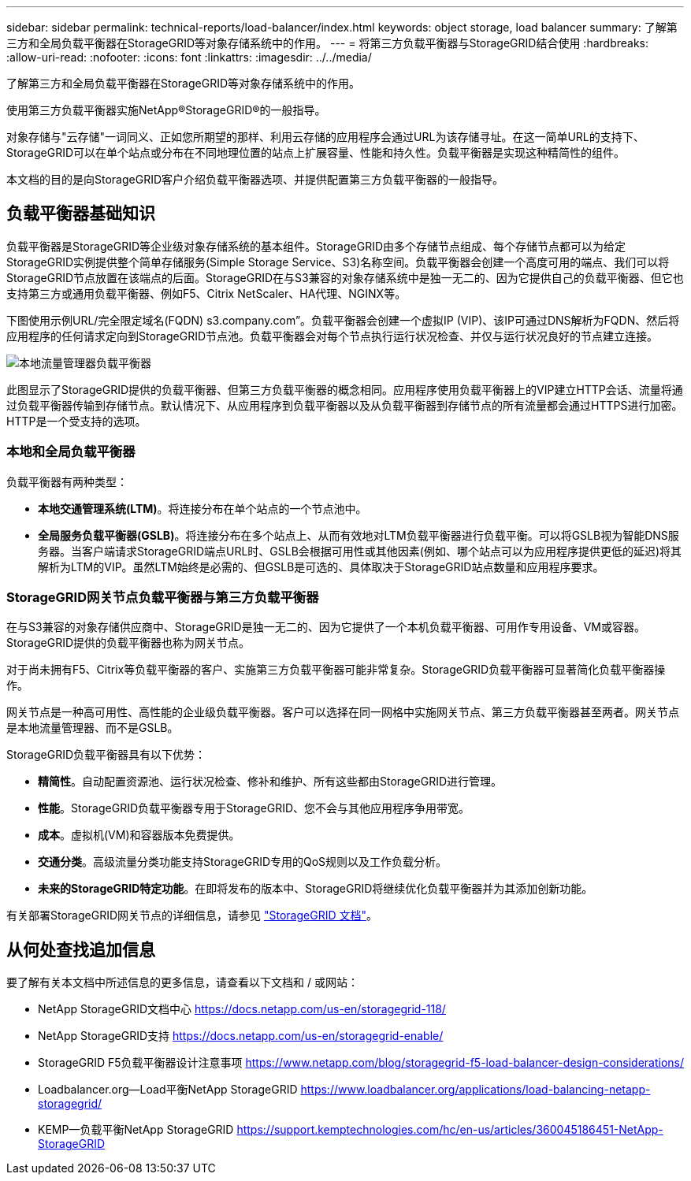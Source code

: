 ---
sidebar: sidebar 
permalink: technical-reports/load-balancer/index.html 
keywords: object storage, load balancer 
summary: 了解第三方和全局负载平衡器在StorageGRID等对象存储系统中的作用。 
---
= 将第三方负载平衡器与StorageGRID结合使用
:hardbreaks:
:allow-uri-read: 
:nofooter: 
:icons: font
:linkattrs: 
:imagesdir: ../../media/


[role="lead"]
了解第三方和全局负载平衡器在StorageGRID等对象存储系统中的作用。

使用第三方负载平衡器实施NetApp®StorageGRID®的一般指导。

对象存储与"云存储"一词同义、正如您所期望的那样、利用云存储的应用程序会通过URL为该存储寻址。在这一简单URL的支持下、StorageGRID可以在单个站点或分布在不同地理位置的站点上扩展容量、性能和持久性。负载平衡器是实现这种精简性的组件。

本文档的目的是向StorageGRID客户介绍负载平衡器选项、并提供配置第三方负载平衡器的一般指导。



== 负载平衡器基础知识

负载平衡器是StorageGRID等企业级对象存储系统的基本组件。StorageGRID由多个存储节点组成、每个存储节点都可以为给定StorageGRID实例提供整个简单存储服务(Simple Storage Service、S3)名称空间。负载平衡器会创建一个高度可用的端点、我们可以将StorageGRID节点放置在该端点的后面。StorageGRID在与S3兼容的对象存储系统中是独一无二的、因为它提供自己的负载平衡器、但它也支持第三方或通用负载平衡器、例如F5、Citrix NetScaler、HA代理、NGINX等。

下图使用示例URL/完全限定域名(FQDN) s3.company.com”。负载平衡器会创建一个虚拟IP (VIP)、该IP可通过DNS解析为FQDN、然后将应用程序的任何请求定向到StorageGRID节点池。负载平衡器会对每个节点执行运行状况检查、并仅与运行状况良好的节点建立连接。

image:load-balancer/load-balancer-local-traffic-manager-load-balancer.png["本地流量管理器负载平衡器"]

此图显示了StorageGRID提供的负载平衡器、但第三方负载平衡器的概念相同。应用程序使用负载平衡器上的VIP建立HTTP会话、流量将通过负载平衡器传输到存储节点。默认情况下、从应用程序到负载平衡器以及从负载平衡器到存储节点的所有流量都会通过HTTPS进行加密。HTTP是一个受支持的选项。



=== 本地和全局负载平衡器

负载平衡器有两种类型：

* *本地交通管理系统(LTM)*。将连接分布在单个站点的一个节点池中。
* *全局服务负载平衡器(GSLB)*。将连接分布在多个站点上、从而有效地对LTM负载平衡器进行负载平衡。可以将GSLB视为智能DNS服务器。当客户端请求StorageGRID端点URL时、GSLB会根据可用性或其他因素(例如、哪个站点可以为应用程序提供更低的延迟)将其解析为LTM的VIP。虽然LTM始终是必需的、但GSLB是可选的、具体取决于StorageGRID站点数量和应用程序要求。




=== StorageGRID网关节点负载平衡器与第三方负载平衡器

在与S3兼容的对象存储供应商中、StorageGRID是独一无二的、因为它提供了一个本机负载平衡器、可用作专用设备、VM或容器。StorageGRID提供的负载平衡器也称为网关节点。

对于尚未拥有F5、Citrix等负载平衡器的客户、实施第三方负载平衡器可能非常复杂。StorageGRID负载平衡器可显著简化负载平衡器操作。

网关节点是一种高可用性、高性能的企业级负载平衡器。客户可以选择在同一网格中实施网关节点、第三方负载平衡器甚至两者。网关节点是本地流量管理器、而不是GSLB。

StorageGRID负载平衡器具有以下优势：

* *精简性*。自动配置资源池、运行状况检查、修补和维护、所有这些都由StorageGRID进行管理。
* *性能*。StorageGRID负载平衡器专用于StorageGRID、您不会与其他应用程序争用带宽。
* *成本*。虚拟机(VM)和容器版本免费提供。
* *交通分类*。高级流量分类功能支持StorageGRID专用的QoS规则以及工作负载分析。
* *未来的StorageGRID特定功能*。在即将发布的版本中、StorageGRID将继续优化负载平衡器并为其添加创新功能。


有关部署StorageGRID网关节点的详细信息，请参见 https://docs.netapp.com/us-en/storagegrid-117/["StorageGRID 文档"^]。



== 从何处查找追加信息

要了解有关本文档中所述信息的更多信息，请查看以下文档和 / 或网站：

* NetApp StorageGRID文档中心 https://docs.netapp.com/us-en/storagegrid-118/[]
* NetApp StorageGRID支持 https://docs.netapp.com/us-en/storagegrid-enable/[]
* StorageGRID F5负载平衡器设计注意事项 https://www.netapp.com/blog/storagegrid-f5-load-balancer-design-considerations/[]
* Loadbalancer.org—Load平衡NetApp StorageGRID https://www.loadbalancer.org/applications/load-balancing-netapp-storagegrid/[]
* KEMP—负载平衡NetApp StorageGRID https://support.kemptechnologies.com/hc/en-us/articles/360045186451-NetApp-StorageGRID[]

